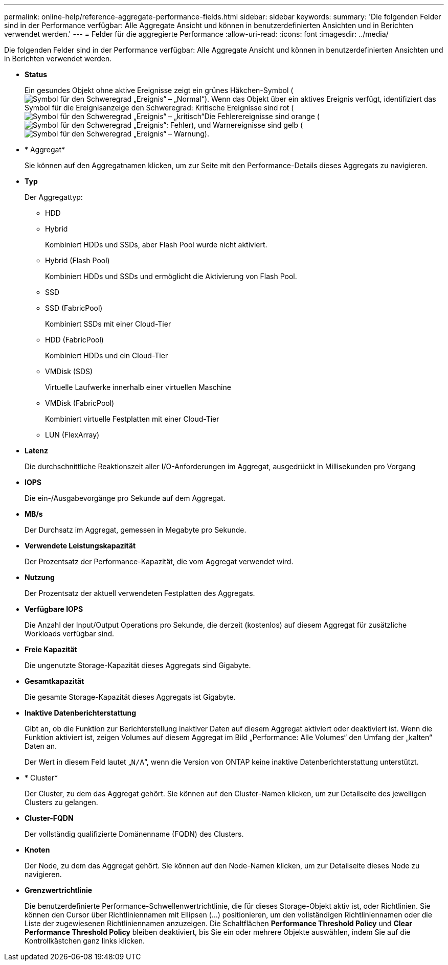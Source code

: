 ---
permalink: online-help/reference-aggregate-performance-fields.html 
sidebar: sidebar 
keywords:  
summary: 'Die folgenden Felder sind in der Performance verfügbar: Alle Aggregate Ansicht und können in benutzerdefinierten Ansichten und in Berichten verwendet werden.' 
---
= Felder für die aggregierte Performance
:allow-uri-read: 
:icons: font
:imagesdir: ../media/


[role="lead"]
Die folgenden Felder sind in der Performance verfügbar: Alle Aggregate Ansicht und können in benutzerdefinierten Ansichten und in Berichten verwendet werden.

* *Status*
+
Ein gesundes Objekt ohne aktive Ereignisse zeigt ein grünes Häkchen-Symbol (image:../media/sev-normal-um60.png["Symbol für den Schweregrad „Ereignis“ – „Normal“"]). Wenn das Objekt über ein aktives Ereignis verfügt, identifiziert das Symbol für die Ereignisanzeige den Schweregrad: Kritische Ereignisse sind rot (image:../media/sev-critical-um60.png["Symbol für den Schweregrad „Ereignis“ – „kritisch“"]Die Fehlerereignisse sind orange (image:../media/sev-error-um60.png["Symbol für den Schweregrad „Ereignis“: Fehler"]), und Warnereignisse sind gelb (image:../media/sev-warning-um60.png["Symbol für den Schweregrad „Ereignis“ – Warnung"]).

* * Aggregat*
+
Sie können auf den Aggregatnamen klicken, um zur Seite mit den Performance-Details dieses Aggregats zu navigieren.

* *Typ*
+
Der Aggregattyp:

+
** HDD
** Hybrid
+
Kombiniert HDDs und SSDs, aber Flash Pool wurde nicht aktiviert.

** Hybrid (Flash Pool)
+
Kombiniert HDDs und SSDs und ermöglicht die Aktivierung von Flash Pool.

** SSD
** SSD (FabricPool)
+
Kombiniert SSDs mit einer Cloud-Tier

** HDD (FabricPool)
+
Kombiniert HDDs und ein Cloud-Tier

** VMDisk (SDS)
+
Virtuelle Laufwerke innerhalb einer virtuellen Maschine

** VMDisk (FabricPool)
+
Kombiniert virtuelle Festplatten mit einer Cloud-Tier

** LUN (FlexArray)


* *Latenz*
+
Die durchschnittliche Reaktionszeit aller I/O-Anforderungen im Aggregat, ausgedrückt in Millisekunden pro Vorgang

* *IOPS*
+
Die ein-/Ausgabevorgänge pro Sekunde auf dem Aggregat.

* *MB/s*
+
Der Durchsatz im Aggregat, gemessen in Megabyte pro Sekunde.

* *Verwendete Leistungskapazität*
+
Der Prozentsatz der Performance-Kapazität, die vom Aggregat verwendet wird.

* *Nutzung*
+
Der Prozentsatz der aktuell verwendeten Festplatten des Aggregats.

* *Verfügbare IOPS*
+
Die Anzahl der Input/Output Operations pro Sekunde, die derzeit (kostenlos) auf diesem Aggregat für zusätzliche Workloads verfügbar sind.

* *Freie Kapazität*
+
Die ungenutzte Storage-Kapazität dieses Aggregats sind Gigabyte.

* *Gesamtkapazität*
+
Die gesamte Storage-Kapazität dieses Aggregats ist Gigabyte.

* *Inaktive Datenberichterstattung*
+
Gibt an, ob die Funktion zur Berichterstellung inaktiver Daten auf diesem Aggregat aktiviert oder deaktiviert ist. Wenn die Funktion aktiviert ist, zeigen Volumes auf diesem Aggregat im Bild „Performance: Alle Volumes“ den Umfang der „kalten“ Daten an.

+
Der Wert in diesem Feld lautet „`N/A`“, wenn die Version von ONTAP keine inaktive Datenberichterstattung unterstützt.

* * Cluster*
+
Der Cluster, zu dem das Aggregat gehört. Sie können auf den Cluster-Namen klicken, um zur Detailseite des jeweiligen Clusters zu gelangen.

* *Cluster-FQDN*
+
Der vollständig qualifizierte Domänenname (FQDN) des Clusters.

* *Knoten*
+
Der Node, zu dem das Aggregat gehört. Sie können auf den Node-Namen klicken, um zur Detailseite dieses Node zu navigieren.

* *Grenzwertrichtlinie*
+
Die benutzerdefinierte Performance-Schwellenwertrichtlinie, die für dieses Storage-Objekt aktiv ist, oder Richtlinien. Sie können den Cursor über Richtliniennamen mit Ellipsen (...) positionieren, um den vollständigen Richtliniennamen oder die Liste der zugewiesenen Richtliniennamen anzuzeigen. Die Schaltflächen *Performance Threshold Policy* und *Clear Performance Threshold Policy* bleiben deaktiviert, bis Sie ein oder mehrere Objekte auswählen, indem Sie auf die Kontrollkästchen ganz links klicken.


